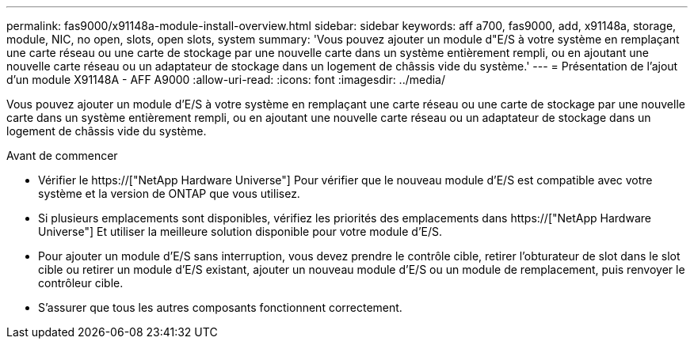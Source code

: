 ---
permalink: fas9000/x91148a-module-install-overview.html 
sidebar: sidebar 
keywords: aff a700, fas9000, add, x91148a, storage, module, NIC, no open, slots, open slots, system 
summary: 'Vous pouvez ajouter un module d"E/S à votre système en remplaçant une carte réseau ou une carte de stockage par une nouvelle carte dans un système entièrement rempli, ou en ajoutant une nouvelle carte réseau ou un adaptateur de stockage dans un logement de châssis vide du système.' 
---
= Présentation de l'ajout d'un module X91148A - AFF A9000
:allow-uri-read: 
:icons: font
:imagesdir: ../media/


[role="lead"]
Vous pouvez ajouter un module d'E/S à votre système en remplaçant une carte réseau ou une carte de stockage par une nouvelle carte dans un système entièrement rempli, ou en ajoutant une nouvelle carte réseau ou un adaptateur de stockage dans un logement de châssis vide du système.

.Avant de commencer
* Vérifier le https://["NetApp Hardware Universe"] Pour vérifier que le nouveau module d'E/S est compatible avec votre système et la version de ONTAP que vous utilisez.
* Si plusieurs emplacements sont disponibles, vérifiez les priorités des emplacements dans https://["NetApp Hardware Universe"] Et utiliser la meilleure solution disponible pour votre module d'E/S.
* Pour ajouter un module d'E/S sans interruption, vous devez prendre le contrôle cible, retirer l'obturateur de slot dans le slot cible ou retirer un module d'E/S existant, ajouter un nouveau module d'E/S ou un module de remplacement, puis renvoyer le contrôleur cible.
* S'assurer que tous les autres composants fonctionnent correctement.

